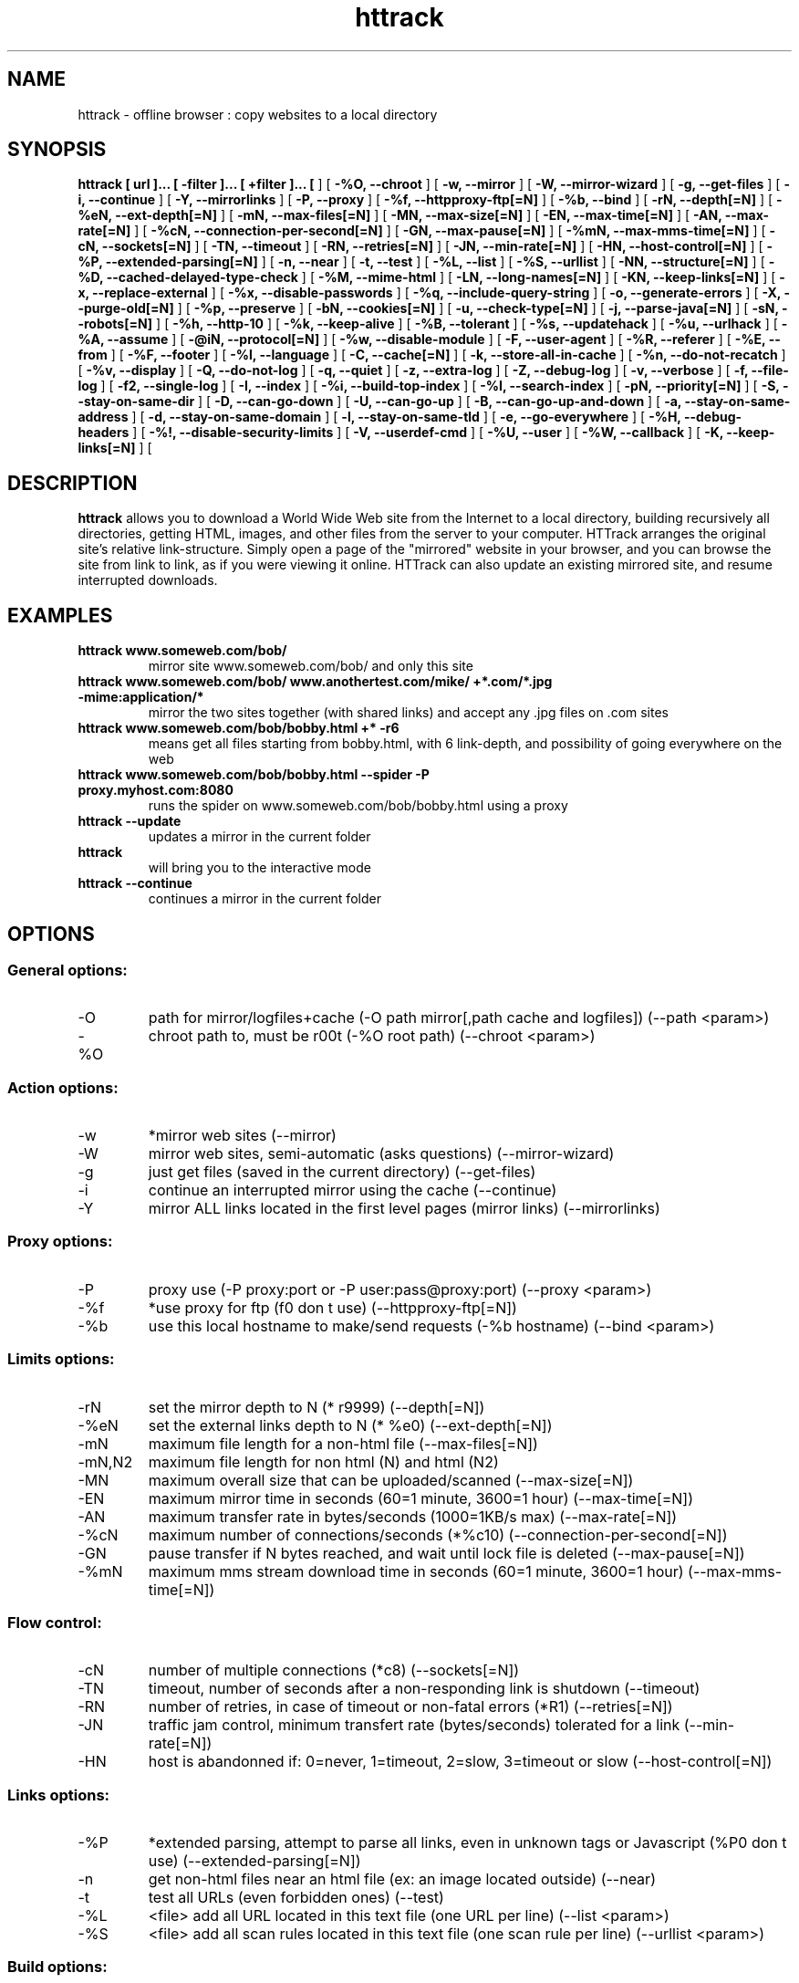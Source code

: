 .\" Process this file with
.\" groff -man -Tascii httrack.1
.\"
.TH httrack 1 "Jan 2007" "httrack website copier"
.SH NAME
httrack \- offline browser : copy websites to a local directory
.SH SYNOPSIS
.B httrack [ url ]... [ -filter ]... [ +filter ]... [ 
.B-O, --path 
] [ 
.B -%O, --chroot 
] [ 
.B -w, --mirror 
] [ 
.B -W, --mirror-wizard 
] [ 
.B -g, --get-files 
] [ 
.B -i, --continue 
] [ 
.B -Y, --mirrorlinks 
] [ 
.B -P, --proxy 
] [ 
.B -%f, --httpproxy-ftp[=N] 
] [ 
.B -%b, --bind 
] [ 
.B -rN, --depth[=N] 
] [ 
.B -%eN, --ext-depth[=N] 
] [ 
.B -mN, --max-files[=N] 
] [ 
.B -MN, --max-size[=N] 
] [ 
.B -EN, --max-time[=N] 
] [ 
.B -AN, --max-rate[=N] 
] [ 
.B -%cN, --connection-per-second[=N] 
] [ 
.B -GN, --max-pause[=N] 
] [ 
.B -%mN, --max-mms-time[=N] 
] [ 
.B -cN, --sockets[=N] 
] [ 
.B -TN, --timeout 
] [ 
.B -RN, --retries[=N] 
] [ 
.B -JN, --min-rate[=N] 
] [ 
.B -HN, --host-control[=N] 
] [ 
.B -%P, --extended-parsing[=N] 
] [ 
.B -n, --near 
] [ 
.B -t, --test 
] [ 
.B -%L, --list 
] [ 
.B -%S, --urllist 
] [ 
.B -NN, --structure[=N] 
] [ 
.B -%D, --cached-delayed-type-check 
] [ 
.B -%M, --mime-html 
] [ 
.B -LN, --long-names[=N] 
] [ 
.B -KN, --keep-links[=N] 
] [ 
.B -x, --replace-external 
] [ 
.B -%x, --disable-passwords 
] [ 
.B -%q, --include-query-string 
] [ 
.B -o, --generate-errors 
] [ 
.B -X, --purge-old[=N] 
] [ 
.B -%p, --preserve 
] [ 
.B -bN, --cookies[=N] 
] [ 
.B -u, --check-type[=N] 
] [ 
.B -j, --parse-java[=N] 
] [ 
.B -sN, --robots[=N] 
] [ 
.B -%h, --http-10 
] [ 
.B -%k, --keep-alive 
] [ 
.B -%B, --tolerant 
] [ 
.B -%s, --updatehack 
] [ 
.B -%u, --urlhack 
] [ 
.B -%A, --assume 
] [ 
.B -@iN, --protocol[=N] 
] [ 
.B -%w, --disable-module 
] [ 
.B -F, --user-agent 
] [ 
.B -%R, --referer 
] [ 
.B -%E, --from 
] [ 
.B -%F, --footer 
] [ 
.B -%l, --language 
] [ 
.B -C, --cache[=N] 
] [ 
.B -k, --store-all-in-cache 
] [ 
.B -%n, --do-not-recatch 
] [ 
.B -%v, --display 
] [ 
.B -Q, --do-not-log 
] [ 
.B -q, --quiet 
] [ 
.B -z, --extra-log 
] [ 
.B -Z, --debug-log 
] [ 
.B -v, --verbose 
] [ 
.B -f, --file-log 
] [ 
.B -f2, --single-log 
] [ 
.B -I, --index 
] [ 
.B -%i, --build-top-index 
] [ 
.B -%I, --search-index 
] [ 
.B -pN, --priority[=N] 
] [ 
.B -S, --stay-on-same-dir 
] [ 
.B -D, --can-go-down 
] [ 
.B -U, --can-go-up 
] [ 
.B -B, --can-go-up-and-down 
] [ 
.B -a, --stay-on-same-address 
] [ 
.B -d, --stay-on-same-domain 
] [ 
.B -l, --stay-on-same-tld 
] [ 
.B -e, --go-everywhere 
] [ 
.B -%H, --debug-headers 
] [ 
.B -%!, --disable-security-limits 
] [ 
.B -V, --userdef-cmd 
] [ 
.B -%U, --user 
] [ 
.B -%W, --callback 
] [ 
.B -K, --keep-links[=N] 
] [ 
.B 
.SH DESCRIPTION
.B httrack
allows you to download a World Wide Web site from the Internet to a local directory, building recursively all directories, getting HTML, images, and other files from the server to your computer. HTTrack arranges the original site's relative link-structure. Simply open a page of the "mirrored" website in your browser, and you can browse the site from link to link, as if you were viewing it online. HTTrack can also update an existing mirrored site, and resume interrupted downloads.
.SH EXAMPLES
.TP
.B httrack www.someweb.com/bob/
 mirror site www.someweb.com/bob/ and only this site
.TP
.B httrack www.someweb.com/bob/ www.anothertest.com/mike/ +*.com/*.jpg -mime:application/*
 mirror the two sites together (with shared links) and accept any .jpg files on .com sites
.TP
.B httrack www.someweb.com/bob/bobby.html +* -r6
means get all files starting from bobby.html, with 6 link-depth, and possibility of going everywhere on the web
.TP
.B httrack www.someweb.com/bob/bobby.html --spider -P proxy.myhost.com:8080
runs the spider on www.someweb.com/bob/bobby.html using a proxy
.TP
.B httrack --update
updates a mirror in the current folder
.TP
.B httrack
will bring you to the interactive mode
.TP
.B httrack --continue
continues a mirror in the current folder
.SH OPTIONS
.SS General options:
.IP -O
path for mirror/logfiles+cache (-O path
mirror[,path
cache
and
logfiles]) (--path <param>)
.IP -%O
chroot path to, must be r00t (-%O root
path) (--chroot <param>)

.SS Action options:
.IP -w
*mirror web sites (--mirror)
.IP -W
mirror web sites, semi-automatic (asks questions) (--mirror-wizard)
.IP -g
just get files (saved in the current directory) (--get-files)
.IP -i
continue an interrupted mirror using the cache (--continue)
.IP -Y
mirror ALL links located in the first level pages (mirror links) (--mirrorlinks)

.SS Proxy options:
.IP -P
proxy use (-P proxy:port or -P user:pass@proxy:port) (--proxy <param>)
.IP -%f
*use proxy for ftp (f0 don t use) (--httpproxy-ftp[=N])
.IP -%b
use this local hostname to make/send requests (-%b hostname) (--bind <param>)

.SS Limits options:
.IP -rN
set the mirror depth to N (* r9999) (--depth[=N])
.IP -%eN
set the external links depth to N (* %e0) (--ext-depth[=N])
.IP -mN
maximum file length for a non-html file (--max-files[=N])
.IP -mN,N2
maximum file length for non html (N) and html (N2)
.IP -MN
maximum overall size that can be uploaded/scanned (--max-size[=N])
.IP -EN
maximum mirror time in seconds (60=1 minute, 3600=1 hour) (--max-time[=N])
.IP -AN
maximum transfer rate in bytes/seconds (1000=1KB/s max) (--max-rate[=N])
.IP -%cN
maximum number of connections/seconds (*%c10) (--connection-per-second[=N])
.IP -GN
pause transfer if N bytes reached, and wait until lock file is deleted (--max-pause[=N])
.IP -%mN
maximum mms stream download time in seconds (60=1 minute, 3600=1 hour) (--max-mms-time[=N])

.SS Flow control:
.IP -cN
number of multiple connections (*c8) (--sockets[=N])
.IP -TN
timeout, number of seconds after a non-responding link is shutdown (--timeout)
.IP -RN
number of retries, in case of timeout or non-fatal errors (*R1) (--retries[=N])
.IP -JN
traffic jam control, minimum transfert rate (bytes/seconds) tolerated for a link (--min-rate[=N])
.IP -HN
host is abandonned if: 0=never, 1=timeout, 2=slow, 3=timeout or slow (--host-control[=N])

.SS Links options:
.IP -%P
*extended parsing, attempt to parse all links, even in unknown tags or Javascript (%P0 don t use) (--extended-parsing[=N])
.IP -n
get non-html files  near  an html file (ex: an image located outside) (--near)
.IP -t
test all URLs (even forbidden ones) (--test)
.IP -%L
<file> add all URL located in this text file (one URL per line) (--list <param>)
.IP -%S
<file> add all scan rules located in this text file (one scan rule per line) (--urllist <param>)

.SS Build options:
.IP -NN
structure type (0 *original structure, 1+: see below) (--structure[=N])
.IP -or
user defined structure (-N "%h%p/%n%q.%t")
.IP -%N
delayed type check, don t make any link test but wait for files download to start instead (experimental) (%N0 don t use, %N1 use for unknown extensions, * %N2 always use)
.IP -%D
cached delayed type check, don t wait for remote type during updates, to speedup them (%D0 wait, * %D1 don t wait) (--cached-delayed-type-check)
.IP -%M
generate a RFC MIME-encapsulated full-archive (.mht) (--mime-html)
.IP -LN
long names (L1 *long names / L0 8-3 conversion / L2 ISO9660 compatible) (--long-names[=N])
.IP -KN
keep original links (e.g. http://www.adr/link) (K0 *relative link, K absolute links, K4 original links, K3 absolute URI links) (--keep-links[=N])
.IP -x
replace external html links by error pages (--replace-external)
.IP -%x
do not include any password for external password protected websites (%x0 include) (--disable-passwords)
.IP -%q
*include query string for local files (useless, for information purpose only) (%q0 don t include) (--include-query-string)
.IP -o
*generate output html file in case of error (404..) (o0 don t generate) (--generate-errors)
.IP -X
*purge old files after update (X0 keep delete) (--purge-old[=N])
.IP -%p
preserve html files  as is  (identical to  -K4 -%F "" ) (--preserve)

.SS Spider options:
.IP -bN
accept cookies in cookies.txt (0=do not accept,* 1=accept) (--cookies[=N])
.IP -u
check document type if unknown (cgi,asp..) (u0 don t check, * u1 check but /, u2 check always) (--check-type[=N])
.IP -j
*parse Java Classes (j0 don t parse, bitmask: |1 parse default, |2 don t parse .class |4 don t parse .js |8 don t be aggressive) (--parse-java[=N])
.IP -sN
follow robots.txt and meta robots tags (0=never,1=sometimes,* 2=always, 3=always (even strict rules)) (--robots[=N])
.IP -%h
force HTTP/1.0 requests (reduce update features, only for old servers or proxies) (--http-10)
.IP -%k
use keep-alive if possible, greately reducing latency for small files and test requests (%k0 don t use) (--keep-alive)
.IP -%B
tolerant requests (accept bogus responses on some servers, but not standard!) (--tolerant)
.IP -%s
update hacks: various hacks to limit re-transfers when updating (identical size, bogus response..) (--updatehack)
.IP -%u
url hacks: various hacks to limit duplicate URLs (strip //, www.foo.com==foo.com..) (--urlhack)
.IP -%A
assume that a type (cgi,asp..) is always linked with a mime type (-%A php3,cgi=text/html;dat,bin=application/x-zip) (--assume <param>)
.IP -can
also be used to force a specific file type: --assume foo.cgi=text/html
.IP -@iN
internet protocol (0=both ipv6+ipv4, 4=ipv4 only, 6=ipv6 only) (--protocol[=N])
.IP -%w
disable a specific external mime module (-%w htsswf -%w htsjava) (--disable-module <param>)

.SS Browser ID:
.IP -F
user-agent field sent in HTTP headers (-F "user-agent name") (--user-agent <param>)
.IP -%R
default referer field sent in HTTP headers (--referer <param>)
.IP -%E
from email address sent in HTTP headers (--from <param>)
.IP -%F
footer string in Html code (-%F "Mirrored [from host %s [file %s [at %s]]]" (--footer <param>)
.IP -%l
preffered language (-%l "fr, en, jp, *" (--language <param>)

.SS Log, index, cache
.IP -C
create/use a cache for updates and retries (C0 no cache,C1 cache is prioritary,* C2 test update before) (--cache[=N])
.IP -k
store all files in cache (not useful if files on disk) (--store-all-in-cache)
.IP -%n
do not re-download locally erased files (--do-not-recatch)
.IP -%v
display on screen filenames downloaded (in realtime) - * %v1 short version - %v2 full animation (--display)
.IP -Q
no log - quiet mode (--do-not-log)
.IP -q
no questions - quiet mode (--quiet)
.IP -z
log - extra infos (--extra-log)
.IP -Z
log - debug (--debug-log)
.IP -v
log on screen (--verbose)
.IP -f
*log in files (--file-log)
.IP -f2
one single log file (--single-log)
.IP -I
*make an index (I0 don t make) (--index)
.IP -%i
make a top index for a project folder (* %i0 don t make) (--build-top-index)
.IP -%I
make an searchable index for this mirror (* %I0 don t make) (--search-index)

.SS Expert options:
.IP -pN
priority mode: (* p3) (--priority[=N])
.IP -p0
just scan, don t save anything (for checking links)
.IP -p1
save only html files
.IP -p2
save only non html files
.IP -*p3
save all files
.IP -p7
get html files before, then treat other files
.IP -S
stay on the same directory (--stay-on-same-dir)
.IP -D
*can only go down into subdirs (--can-go-down)
.IP -U
can only go to upper directories (--can-go-up)
.IP -B
can both go up&down into the directory structure (--can-go-up-and-down)
.IP -a
*stay on the same address (--stay-on-same-address)
.IP -d
stay on the same principal domain (--stay-on-same-domain)
.IP -l
stay on the same TLD (eg: .com) (--stay-on-same-tld)
.IP -e
go everywhere on the web (--go-everywhere)
.IP -%H
debug HTTP headers in logfile (--debug-headers)

.SS Guru options: (do NOT use if possible)
.IP -#X
*use optimized engine (limited memory boundary checks) (--fast-engine)
.IP -#0
filter test (-#0  *.gif   www.bar.com/foo.gif ) (--debug-testfilters <param>)
.IP -#1
simplify test (-#1 ./foo/bar/../foobar)
.IP -#2
type test (-#2 /foo/bar.php)
.IP -#C
cache list (-#C  *.com/spider*.gif  (--debug-cache <param>)
.IP -#R
cache repair (damaged cache) (--repair-cache)
.IP -#d
debug parser (--debug-parsing)
.IP -#E
extract new.zip cache meta-data in meta.zip
.IP -#f
always flush log files (--advanced-flushlogs)
.IP -#FN
maximum number of filters (--advanced-maxfilters[=N])
.IP -#h
version info (--version)
.IP -#K
scan stdin (debug) (--debug-scanstdin)
.IP -#L
maximum number of links (-#L1000000) (--advanced-maxlinks)
.IP -#p
display ugly progress information (--advanced-progressinfo)
.IP -#P
catch URL (--catch-url)
.IP -#R
old FTP routines (debug) (--repair-cache)
.IP -#T
generate transfer ops. log every minutes (--debug-xfrstats)
.IP -#u
wait time (--advanced-wait)
.IP -#Z
generate transfer rate statictics every minutes (--debug-ratestats)
.IP -#!
execute a shell command (-#! "echo hello") (--exec <param>)

.SS Dangerous options: (do NOT use unless you exactly know what you are doing)
.IP -%!
bypass built-in security limits aimed to avoid bandwith abuses (bandwidth, simultaneous connections) (--disable-security-limits)
.IP -IMPORTANT
NOTE: DANGEROUS OPTION, ONLY SUITABLE FOR EXPERTS
.IP -USE
IT WITH EXTREME CARE

.SS Command-line specific options:
.IP -V
execute system command after each files ($0 is the filename: -V "rm \$0") (--userdef-cmd <param>)
.IP -%U
run the engine with another id when called as root (-%U smith) (--user <param>)
.IP -%W
use an external library function as a wrapper (-%W myfoo.so[,myparameters]) (--callback <param>)

.SS Details: Option N
.IP -N0
Site-structure (default)
.IP -N1
HTML in web/, images/other files in web/images/
.IP -N2
HTML in web/HTML, images/other in web/images
.IP -N3
HTML in web/,  images/other in web/
.IP -N4
HTML in web/, images/other in web/xxx, where xxx is the file extension (all gif will be placed onto web/gif, for example)
.IP -N5
Images/other in web/xxx and HTML in web/HTML
.IP -N99
All files in web/, with random names (gadget !)
.IP -N100
Site-structure, without www.domain.xxx/
.IP -N101
Identical to N1 exept that "web" is replaced by the site s name
.IP -N102
Identical to N2 exept that "web" is replaced by the site s name
.IP -N103
Identical to N3 exept that "web" is replaced by the site s name
.IP -N104
Identical to N4 exept that "web" is replaced by the site s name
.IP -N105
Identical to N5 exept that "web" is replaced by the site s name
.IP -N199
Identical to N99 exept that "web" is replaced by the site s name
.IP -N1001
Identical to N1 exept that there is no "web" directory
.IP -N1002
Identical to N2 exept that there is no "web" directory
.IP -N1003
Identical to N3 exept that there is no "web" directory (option set for g option)
.IP -N1004
Identical to N4 exept that there is no "web" directory
.IP -N1005
Identical to N5 exept that there is no "web" directory
.IP -N1099
Identical to N99 exept that there is no "web" directory
.SS Details: User-defined option N
   %n  Name of file without file type (ex: image)
   %N  Name of file, including file type (ex: image.gif)
   %t  File type (ex: gif)
   %p  Path [without ending /] (ex: /someimages)
   %h  Host name (ex: www.someweb.com)
   %M  URL MD5 (128 bits, 32 ascii bytes)
   %Q  query string MD5 (128 bits, 32 ascii bytes)
   %r  protocol name (ex: http)
   %q  small query string MD5 (16 bits, 4 ascii bytes)
      %s?  Short name version (ex: %sN)
   %[param]  param variable in query string
   %[param:before:after:empty:notfound]  advanced variable extraction
.SS Details: User-defined option N and advanced variable extraction
   %[param:before:after:empty:notfound]
.IP -param
: parameter name
.IP -before
: string to prepend if the parameter was found
.IP -after
: string to append if the parameter was found
.IP -notfound
: string replacement if the parameter could not be found
.IP -empty
: string replacement if the parameter was empty
.IP -all
fields, except the first one (the parameter name), can be empty

.SS Details: Option K
.IP -K0
foo.cgi?q=45  ->  foo4B54.html?q=45 (relative URI, default)
.IP -K
->  http://www.foobar.com/folder/foo.cgi?q=45 (absolute URL) (--keep-links[=N])
.IP -K4
->  foo.cgi?q=45 (original URL)
.IP -K3
->  /folder/foo.cgi?q=45 (absolute URI)

.SS Shortcuts:
.IP --mirror
     <URLs> *make a mirror of site(s) (default)
.IP --get
        <URLs>  get the files indicated, do not seek other URLs (-qg)
.IP --list
  <text file>  add all URL located in this text file (-%L)
.IP --mirrorlinks
<URLs>  mirror all links in 1st level pages (-Y)
.IP --testlinks
  <URLs>  test links in pages (-r1p0C0I0t)
.IP --spider
     <URLs>  spider site(s), to test links: reports Errors & Warnings (-p0C0I0t)
.IP --testsite
   <URLs>  identical to --spider
.IP --skeleton
   <URLs>  make a mirror, but gets only html files (-p1)
.IP --update
             update a mirror, without confirmation (-iC2)
.IP --continue
           continue a mirror, without confirmation (-iC1)

.IP --catchurl
           create a temporary proxy to capture an URL or a form post URL
.IP --clean
              erase cache & log files

.IP --http10
             force http/1.0 requests (-%h)

.SS Details: Option %W: External callbacks prototypes
.SS see htsdefines.h
.SH FILES
.I /etc/httrack.conf
.RS
The system wide configuration file.
.SH ENVIRONMENT
.IP HOME
Is being used if you defined in /etc/httrack.conf the line
.I path ~/websites/# 
.SH DIAGNOSTICS
Errors/Warnings are reported to 
.I hts-log.txt
by default, or to stderr if the
.I -v
option was specified.
.SH LIMITS
These are the principals limits of HTTrack for that moment. Note that we did not heard about any other utility
that would have solved them.


.SM - Several scripts generating complex filenames may not find them (ex: img.src='image'+a+Mobj.dst+'.gif')

.SM - Some java classes may not find some files on them (class included)

.SM - Cgi-bin links may not work properly in some cases (parameters needed). To avoid them: use filters like -*cgi-bin*

.SH BUGS
Please reports bugs to
.B <bugs@httrack.com>.
Include a complete, self-contained example that will allow the bug to be reproduced, and say which version of httrack you are using. Do not forget to detail options used, OS version, and any other information you deem necessary.
.SH COPYRIGHT
Copyright (C) Xavier Roche and other contributors

This program is free software; you can redistribute it and/or
modify it under the terms of the GNU General Public License
as published by the Free Software Foundation; either version 2
of the License, or any later version.

This program is distributed in the hope that it will be useful,
but WITHOUT ANY WARRANTY; without even the implied warranty of
MERCHANTABILITY or FITNESS FOR A PARTICULAR PURPOSE.  See the
GNU General Public License for more details.

You should have received a copy of the GNU General Public License
along with this program; if not, write to the Free Software
Foundation, Inc., 59 Temple Place - Suite 330, Boston, MA  02111-1307, USA.
.SH AVAILABILITY
The  most  recent released version of httrack can be found at:
.B http://www.httrack.com
.SH AUTHOR
Xavier Roche <roche@httrack.com>
.SH "SEE ALSO"
The 
.B HTML 
documentation (available online at
.B http://www.httrack.com/html/
) contains more detailed information. Please also refer to the
.B httrack FAQ
(available online at
.B http://www.httrack.com/html/faq.html
)
